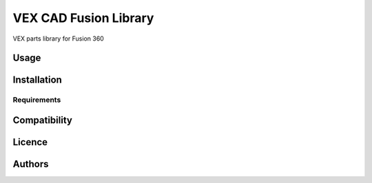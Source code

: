 VEX CAD Fusion Library
==================


VEX parts library for Fusion 360

Usage
-----

Installation
------------

Requirements
^^^^^^^^^^^^

Compatibility
-------------

Licence
-------

Authors
-------

